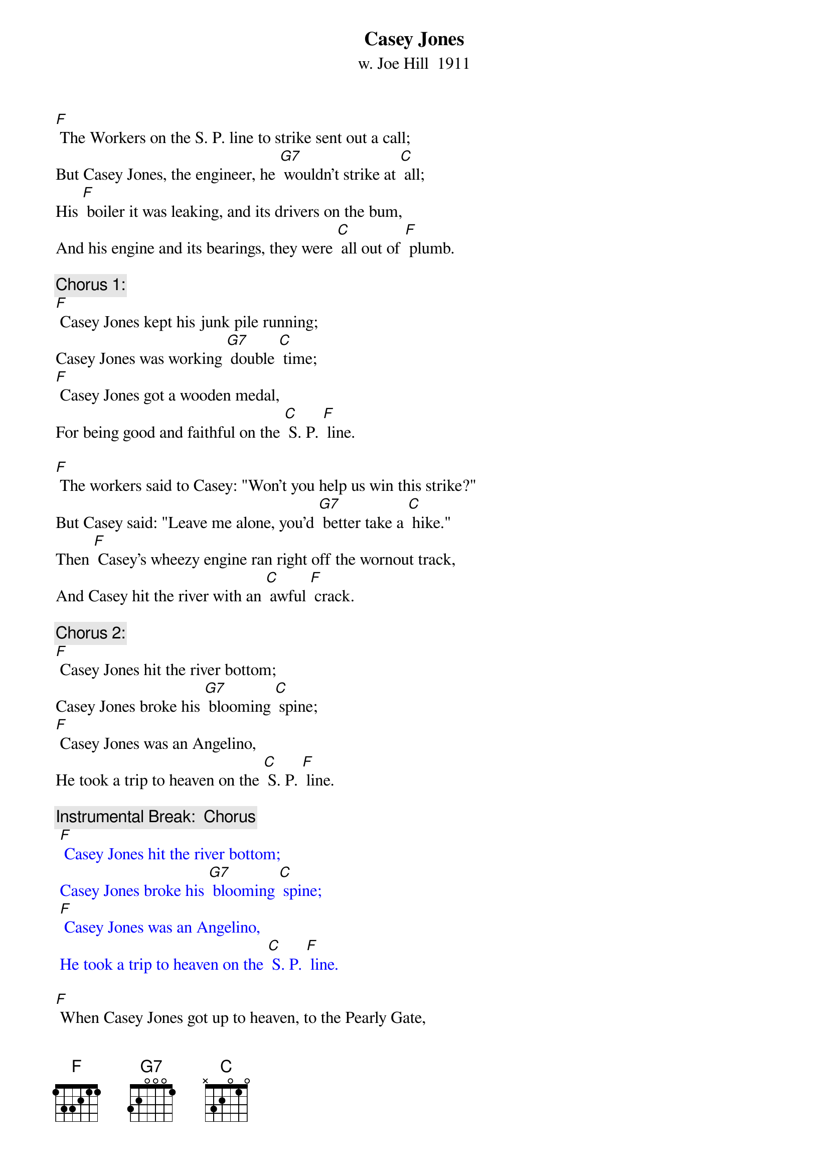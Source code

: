 {t: Casey Jones}
{st:w. Joe Hill  1911}

[F] The Workers on the S. P. line to strike sent out a call;
But Casey Jones, the engineer, he [G7] wouldn't strike at [C] all;
His [F] boiler it was leaking, and its drivers on the bum,
And his engine and its bearings, they were [C] all out of [F] plumb.

{c: Chorus 1:}
[F] Casey Jones kept his junk pile running;
Casey Jones was working [G7] double [C] time;
[F] Casey Jones got a wooden medal,
For being good and faithful on the [C] S. P. [F] line.

[F] The workers said to Casey: "Won't you help us win this strike?"
But Casey said: "Leave me alone, you'd [G7] better take a [C] hike."
Then [F] Casey’s wheezy engine ran right off the wornout track,
And Casey hit the river with an [C] awful [F] crack.

{c: Chorus 2:}
[F] Casey Jones hit the river bottom;
Casey Jones broke his [G7] blooming [C] spine;
[F] Casey Jones was an Angelino,
He took a trip to heaven on the [C] S. P. [F] line.

{c: Instrumental Break:  Chorus}
{textcolour: blue}
 [F] Casey Jones hit the river bottom;
 Casey Jones broke his [G7] blooming [C] spine;
 [F] Casey Jones was an Angelino,
 He took a trip to heaven on the [C] S. P. [F] line.
{textcolour}

[F] When Casey Jones got up to heaven, to the Pearly Gate,
He said: "I'm Casey Jones, the guy that [G7] pulled the S. P. [C] freight."
"You're [F] just the man," said Peter, "our musicians went on strike;
You can get a job a-scabbing any [C] time you [F] like."

{c: Chorus 3:}
[F] Casey Jones got a job in heaven;
Casey Jones was [G7] doing mighty [C] fine;
[F] Casey Jones went scabbing on the angels,
Just like he did to workers on the [C] S. P. [F] line.

[F] The angels got together, and they said it wasn't fair,
For Casey Jones to go around a-[G7]-scabbing every-[C]-where.
The [F] Angels' Union No. 23, they sure were there,
And they promptly fired Casey down the [C] Golden [F] Stair.

{c: Chorus 4:}
[F] Casey Jones went to Hell a-flying;
"Casey Jones," the [G7] Devil said, "Oh [C] fine:
[F] Casey Jones, get busy shoveling sulfur;
That's what you get for scabbing on the [C] S. P. [F] Line."

{c: Instrumental Tag:  Chorus}
{textcolour: blue}
 [F] Casey Jones hit the river bottom;
 Casey Jones broke his [G7] blooming [C] spine;
 [F] Casey Jones was an Angelino,
 He took a trip to heaven on the [C] S. P. [F] line.
{textcolour}
